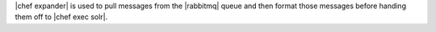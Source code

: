 .. The contents of this file are included in multiple topics.
.. This file should not be changed in a way that hinders its ability to appear in multiple documentation sets.

|chef expander| is used to pull messages from the |rabbitmq| queue and then format those messages before handing them off to |chef exec solr|.

